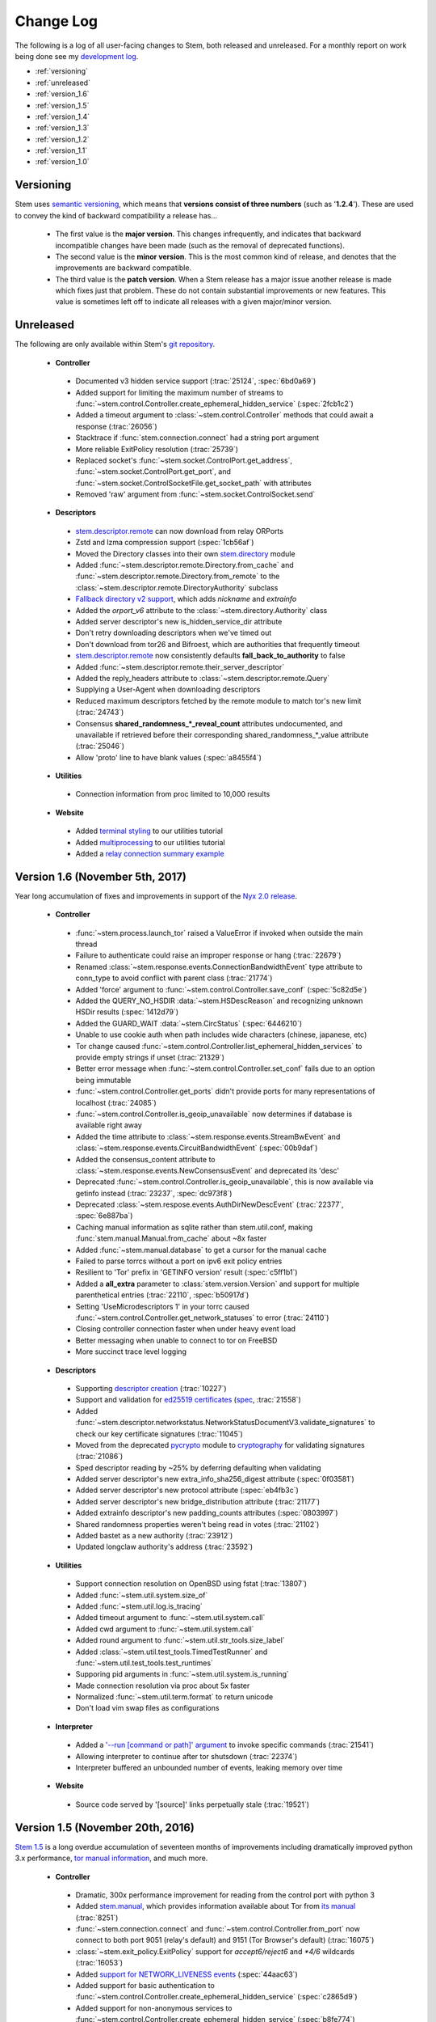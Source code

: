 Change Log
==========

The following is a log of all user-facing changes to Stem, both released and
unreleased. For a monthly report on work being done see my `development log
<http://blog.atagar.com/>`_.

* :ref:`versioning`
* :ref:`unreleased`
* :ref:`version_1.6`
* :ref:`version_1.5`
* :ref:`version_1.4`
* :ref:`version_1.3`
* :ref:`version_1.2`
* :ref:`version_1.1`
* :ref:`version_1.0`

.. _versioning:

Versioning
----------

Stem uses `semantic versioning <http://semver.org/>`_, which means that
**versions consist of three numbers** (such as '**1.2.4**'). These are used to
convey the kind of backward compatibility a release has...

 * The first value is the **major version**. This changes infrequently, and
   indicates that backward incompatible changes have been made (such as the
   removal of deprecated functions).

 * The second value is the **minor version**. This is the most common kind of
   release, and denotes that the improvements are backward compatible.

 * The third value is the **patch version**. When a Stem release has a major
   issue another release is made which fixes just that problem. These do not
   contain substantial improvements or new features. This value is sometimes
   left off to indicate all releases with a given major/minor version.

.. _unreleased:

Unreleased
----------

The following are only available within Stem's `git repository
<download.html>`_.

 * **Controller**

  * Documented v3 hidden service support (:trac:`25124`, :spec:`6bd0a69`)
  * Added support for limiting the maximum number of streams to :func:`~stem.control.Controller.create_ephemeral_hidden_service` (:spec:`2fcb1c2`)
  * Added a timeout argument to :class:`~stem.control.Controller` methods that could await a response (:trac:`26056`)
  * Stacktrace if :func:`stem.connection.connect` had a string port argument
  * More reliable ExitPolicy resolution (:trac:`25739`)
  * Replaced socket's :func:`~stem.socket.ControlPort.get_address`, :func:`~stem.socket.ControlPort.get_port`, and :func:`~stem.socket.ControlSocketFile.get_socket_path` with attributes
  * Removed 'raw' argument from :func:`~stem.socket.ControlSocket.send`

 * **Descriptors**

  * `stem.descriptor.remote <api/descriptor/remote.html>`_ can now download from relay ORPorts
  * Zstd and lzma compression support (:spec:`1cb56af`)
  * Moved the Directory classes into their own `stem.directory <api/directory.html>`_ module
  * Added :func:`~stem.descriptor.remote.Directory.from_cache` and :func:`~stem.descriptor.remote.Directory.from_remote` to the :class:`~stem.descriptor.remote.DirectoryAuthority` subclass
  * `Fallback directory v2 support <https://lists.torproject.org/pipermail/tor-dev/2017-December/012721.html>`_, which adds *nickname* and *extrainfo*
  * Added the *orport_v6* attribute to the :class:`~stem.directory.Authority` class
  * Added server descriptor's new is_hidden_service_dir attribute
  * Don't retry downloading descriptors when we've timed out
  * Don't download from tor26 and Bifroest, which are authorities that frequently timeout
  * `stem.descriptor.remote <api/descriptor/remote.html>`_  now consistently defaults **fall_back_to_authority** to false
  * Added :func:`~stem.descriptor.remote.their_server_descriptor`
  * Added the reply_headers attribute to :class:`~stem.descriptor.remote.Query`
  * Supplying a User-Agent when downloading descriptors
  * Reduced maximum descriptors fetched by the remote module to match tor's new limit (:trac:`24743`)
  * Consensus **shared_randomness_*_reveal_count** attributes undocumented, and unavailable if retrieved before their corresponding shared_randomness_*_value attribute (:trac:`25046`)
  * Allow 'proto' line to have blank values (:spec:`a8455f4`)

 * **Utilities**

  * Connection information from proc limited to 10,000 results

 * **Website**

  * Added `terminal styling <tutorials/east_of_the_sun.html#terminal-styling>`_ to our utilities tutorial
  * Added `multiprocessing <tutorials/east_of_the_sun.html#multiprocessing>`_ to our utilities tutorial
  * Added a `relay connection summary example <tutorials/examples/relay_connections.html>`_

.. _version_1.6:

Version 1.6 (November 5th, 2017)
--------------------------------

Year long accumulation of fixes and improvements in support of the `Nyx 2.0 release <http://blog.atagar.com/nyx-release-2-0/>`_.

 * **Controller**

  * :func:`~stem.process.launch_tor` raised a ValueError if invoked when outside the main thread
  * Failure to authenticate could raise an improper response or hang (:trac:`22679`)
  * Renamed :class:`~stem.response.events.ConnectionBandwidthEvent` type attribute to conn_type to avoid conflict with parent class (:trac:`21774`)
  * Added 'force' argument to :func:`~stem.control.Controller.save_conf` (:spec:`5c82d5e`)
  * Added the QUERY_NO_HSDIR :data:`~stem.HSDescReason` and recognizing unknown HSDir results (:spec:`1412d79`)
  * Added the GUARD_WAIT :data:`~stem.CircStatus` (:spec:`6446210`)
  * Unable to use cookie auth when path includes wide characters (chinese, japanese, etc)
  * Tor change caused :func:`~stem.control.Controller.list_ephemeral_hidden_services` to provide empty strings if unset (:trac:`21329`)
  * Better error message when :func:`~stem.control.Controller.set_conf` fails due to an option being immutable
  * :func:`~stem.control.Controller.get_ports` didn't provide ports for many representations of localhost (:trac:`24085`)
  * :func:`~stem.control.Controller.is_geoip_unavailable` now determines if database is available right away
  * Added the time attribute to :class:`~stem.response.events.StreamBwEvent` and :class:`~stem.response.events.CircuitBandwidthEvent` (:spec:`00b9daf`)
  * Added the consensus_content attribute to :class:`~stem.response.events.NewConsensusEvent` and deprecated its 'desc'
  * Deprecated :func:`~stem.control.Controller.is_geoip_unavailable`, this is now available via getinfo instead (:trac:`23237`, :spec:`dc973f8`)
  * Deprecated :class:`~stem.respose.events.AuthDirNewDescEvent` (:trac:`22377`, :spec:`6e887ba`)
  * Caching manual information as sqlite rather than stem.util.conf, making :func:`stem.manual.Manual.from_cache` about ~8x faster
  * Added :func:`~stem.manual.database` to get a cursor for the manual cache
  * Failed to parse torrcs without a port on ipv6 exit policy entries
  * Resilient to 'Tor' prefix in 'GETINFO version' result (:spec:`c5ff1b1`)
  * Added a **all_extra** parameter to :class:`stem.version.Version` and support for multiple parenthetical entries (:trac:`22110`, :spec:`b50917d`)
  * Setting 'UseMicrodescriptors 1' in your torrc caused :func:`~stem.control.Controller.get_network_statuses` to error (:trac:`24110`)
  * Closing controller connection faster when under heavy event load
  * Better messaging when unable to connect to tor on FreeBSD
  * More succinct trace level logging

 * **Descriptors**

  * Supporting `descriptor creation <tutorials/mirror_mirror_on_the_wall.html#can-i-create-descriptors>`_ (:trac:`10227`)
  * Support and validation for `ed25519 certificates <api/descriptor/certificate.html>`_ (`spec <https://gitweb.torproject.org/torspec.git/tree/cert-spec.txt>`_, :trac:`21558`)
  * Added :func:`~stem.descriptor.networkstatus.NetworkStatusDocumentV3.validate_signatures` to check our key certificate signatures (:trac:`11045`)
  * Moved from the deprecated `pycrypto <https://www.dlitz.net/software/pycrypto/>`_ module to `cryptography <https://pypi.python.org/pypi/cryptography>`_ for validating signatures (:trac:`21086`)
  * Sped descriptor reading by ~25% by deferring defaulting when validating
  * Added server descriptor's new extra_info_sha256_digest attribute (:spec:`0f03581`)
  * Added server descriptor's new protocol attribute (:spec:`eb4fb3c`)
  * Added server descriptor's new bridge_distribution attribute (:trac:`21177`)
  * Added extrainfo descriptor's new padding_counts attributes (:spec:`0803997`)
  * Shared randomness properties weren't being read in votes (:trac:`21102`)
  * Added bastet as a new authority (:trac:`23912`)
  * Updated longclaw authority's address (:trac:`23592`)

 * **Utilities**

  * Support connection resolution on OpenBSD using fstat (:trac:`13807`)
  * Added :func:`~stem.util.system.size_of`
  * Added :func:`~stem.util.log.is_tracing`
  * Added timeout argument to :func:`~stem.util.system.call`
  * Added cwd argument to :func:`~stem.util.system.call`
  * Added round argument to :func:`~stem.util.str_tools.size_label`
  * Added :class:`~stem.util.test_tools.TimedTestRunner` and :func:`~stem.util.test_tools.test_runtimes`
  * Supporing pid arguments in :func:`~stem.util.system.is_running`
  * Made connection resolution via proc about 5x faster
  * Normalized :func:`~stem.util.term.format` to return unicode
  * Don't load vim swap files as configurations

 * **Interpreter**

  * Added a `'--run [command or path]' argument <tutorials/down_the_rabbit_hole.html#running-individual-commands>`_ to invoke specific commands (:trac:`21541`)
  * Allowing interpreter to continue after tor shutsdown (:trac:`22374`)
  * Interpreter buffered an unbounded number of events, leaking memory over time

 * **Website**

  * Source code served by '[source]' links perpetually stale (:trac:`19521`)

.. _version_1.5:

Version 1.5 (November 20th, 2016)
---------------------------------

`Stem 1.5 <http://blog.atagar.com/stem-release-1-5/>`_ is a long overdue
accumulation of seventeen months of improvements including dramatically
improved python 3.x performance, `tor manual information <api/manual.html>`_,
and much more.

 * **Controller**

  * Dramatic, 300x performance improvement for reading from the control port with python 3
  * Added `stem.manual <api/manual.html>`_, which provides information available about Tor from `its manual <https://www.torproject.org/docs/tor-manual.html.en>`_ (:trac:`8251`)
  * :func:`~stem.connection.connect` and :func:`~stem.control.Controller.from_port` now connect to both port 9051 (relay's default) and 9151 (Tor Browser's default) (:trac:`16075`)
  * :class:`~stem.exit_policy.ExitPolicy` support for *accept6/reject6* and *\*4/6* wildcards (:trac:`16053`)
  * Added `support for NETWORK_LIVENESS events <api/response.html#stem.response.events.NetworkLivenessEvent>`_ (:spec:`44aac63`)
  * Added support for basic authentication to :func:`~stem.control.Controller.create_ephemeral_hidden_service` (:spec:`c2865d9`)
  * Added support for non-anonymous services to :func:`~stem.control.Controller.create_ephemeral_hidden_service` (:spec:`b8fe774`)
  * Added :func:`~stem.control.event_description` for getting human-friendly descriptions of tor events (:trac:`19061`)
  * Added :func:`~stem.control.Controller.reconnect` to the :class:`~stem.control.Controller`
  * Added :func:`~stem.control.Controller.is_set` to the :class:`~stem.control.Controller`
  * Added :func:`~stem.control.Controller.is_user_traffic_allowed` to the :class:`~stem.control.Controller`
  * Added the replica attribute to :class:`~stem.response.events.HSDescEvent` (:spec:`4989e73`)
  * Added the NoEdConsensus :data:`~stem.Flag` (:spec:`dc99160`)
  * Recognize listeners with IPv6 addresses in :func:`~stem.control.Controller.get_listeners`
  * :func:`~stem.process.launch_tor` could leave a lingering process during an unexpected exception (:trac:`17946`)
  * IPv6 addresses could trigger errors in :func:`~stem.control.Controller.get_listeners`, :class:`~stem.response.events.ORConnEvent`, and quite a few other things (:trac:`16174`)
  * Don't obscure stacktraces, most notably :class:`~stem.control.Controller` getter methods with default values
  * Classes with custom equality checks didn't provide a corresponding inequality method

 * **Descriptors**

  * `Shorthand functions for stem.descriptor.remote <api/descriptor/remote.html#stem.descriptor.remote.get_instance>`_
  * Added `fallback directory information <api/descriptor/remote.html#stem.descriptor.remote.FallbackDirectory>`_.
  * Support for ed25519 descriptor fields (:spec:`5a79d67`)
  * Support downloading microdescriptor consensus with :func:~stem.descriptor.remote.DescriptorDownloader.get_consensus` (:spec`e788b8f`)
  * Added consensus and vote's new shared randomness attributes (:spec:`9949f64`) 
  * Added server descriptor's new allow_tunneled_dir_requests attribute (:spec:`8bc30d6`)
  * Server descriptor validation fails with 'extra-info-digest line had an invalid value' from additions in proposal 228 (:trac:`16227`)
  * :class:`~stem.descriptor.server_descriptor.BridgeDescriptor` now has 'ntor_onion_key' like its unsanitized counterparts
  * Replaced the :class:`~stem.descriptor.microdescriptor.Microdescriptor` identifier and identifier_type attributes with an identifiers hash since it can now appear multiple times (:spec:`09ff9e2`)
  * Unable to read descriptors from data directories on Windows due to their CRLF newlines (:trac:`17051`)
  * TypeError under python3 when using 'use_mirrors = True' (:trac:`17083`)
  * Deprecated hidden service descriptor's *introduction_points_auth* field, which was never implemented in tor (:trac:`15190`, :spec:`9c218f9`)
  * Deprecated :func:`~stem.descriptor.remote.DescriptorDownloader.get_microdescriptors` as it was never implemented in tor (:trac:`9271`)
  * :func:`~stem.control.Controller.get_hidden_service_descriptor` errored when provided a *servers* argument (:trac:`18401`)
  * Fixed parsing of server descriptor's *allow-single-hop-exits* and *caches-extra-info* lines
  * Bracketed IPv6 addresses were mistreated as being invalid content
  * Better validation for non-ascii descriptor content
  * Updated dannenberg's v3ident (:trac:`17906`)
  * Removed urras as a directory authority (:trac:`19271`)

 * **Utilities**

  * IPv6 support in :func:`~stem.util.connection.get_connections` when resolving with proc, netstat, lsof, or ss (:trac:`18079`)
  * The 'ss' connection resolver didn't work on Gentoo (:trac:`18079`)
  * Recognize IPv4-mapped IPv6 addresses in our utils (:trac:`18079`)
  * Allow :func:`stem.util.conf.Config.set` to remove values when provided with a **None** value
  * Support prefix and suffix issue strings in :func:`~stem.util.test_tools.pyflakes_issues`
  * Additional information when :func:`~stem.util.system.call` fails through a :class:`~stem.util.system.CallError`
  * Added **stem.util.system.SYSTEM_CALL_TIME** with the total time spent on system calls
  * Added an **is_ipv6** value to :class:`~stem.util.connection.Connection` instances
  * Added LINES attribute to :data:`~stem.util.term.Attr`
  * Added :func:`~stem.util.system.pids_by_user`
  * Added :func:`~stem.util.connection.address_to_int`
  * Added :func:`~stem.util.term.encoding`
  * Added :func:`~stem.util.__init__.datetime_to_unix`

 * **Interpreter**

  * Added a '--tor [path]' argument to specify the tor binary to run.

 * **Website**

  * `Comparison of our descriptor parsing libraries <tutorials/mirror_mirror_on_the_wall.html#are-there-any-other-parsing-libraries>`_
  * Example for `custom path selection for circuits <tutorials/to_russia_with_love.html#custom-path-selection>`_ (:trac:`8728`)
  * Example for `persisting ephemeral hidden service keys <tutorials/over_the_river.html#ephemeral-hidden-services>`_

 * **Version 1.5.3** (December 5th, 2016) - including tests and site in the
   release tarball

 * **Version 1.5.4** (January 4th, 2017) - drop validation of the order of
   fields in the tor consensus (:trac:`21059`)

.. _version_1.4:

Version 1.4 (May 13th, 2015)
----------------------------

`Stem's 1.4 release <https://blog.torproject.org/blog/stem-release-14>`_ brings
with it new hidden service capabilities. Most notably, `ephemeral hidden
services <tutorials/over_the_river.html#ephemeral-hidden-services>`_ and the
ability to `read hidden service descriptors
<tutorials/over_the_river.html#hidden-service-descriptors>`_. This release also
changes descriptor validation to now be opt-in rather than opt-out. When
unvalidated content is lazy-loaded, `greatly improving our performance
<https://lists.torproject.org/pipermail/tor-dev/2015-January/008211.html>`_.

And last, Stem also now runs directly under both python2 and python3 without a
2to3 conversion (:trac:`14075`)!

 * **Controller**

  * Added :class:`~stem.control.Controller` methods for a new style of hidden services that don't touch disk: :func:`~stem.control.Controller.list_ephemeral_hidden_services`, :func:`~stem.control.Controller.create_ephemeral_hidden_service`, and :func:`~stem.control.Controller.remove_ephemeral_hidden_service` (:spec:`f5ff369`)
  * Added :func:`~stem.control.Controller.get_hidden_service_descriptor` and `support for HS_DESC_CONTENT events <api/response.html#stem.response.events.HSDescContentEvent>`_ (:trac:`14847`, :spec:`aaf2434`)
  * :func:`~stem.process.launch_tor_with_config` avoids writing a temporary torrc to disk if able (:trac:`13865`)
  * :class:`~stem.response.events.CircuitEvent` support for the new SOCKS_USERNAME and SOCKS_PASSWORD arguments (:trac:`14555`, :spec:`2975974`)
  * The 'strict' argument of :func:`~stem.exit_policy.ExitPolicy.can_exit_to` didn't behave as documented (:trac:`14314`)
  * Threads spawned for status change listeners were never joined on, potentially causing noise during interpreter shutdown
  * Added support for specifying the authentication type and client names in :func:`~stem.control.Controller.create_hidden_service` (:trac:`14320`)

 * **Descriptors**

  * Lazy-loading descriptors, improving performance by 25-70% depending on what type it is (:trac:`14011`)
  * Added `support for hidden service descriptors <api/descriptor/hidden_service_descriptor.html>`_ (:trac:`15004`)
  * When reading sanitised bridge descriptors (server or extrainfo), :func:`~stem.descriptor.__init__.parse_file` treated the whole file as a single descriptor
  * The :class:`~stem.descriptor.networkstatus.DirectoryAuthority` 'fingerprint' attribute was actually its 'v3ident'
  * Added consensus' new package attribute (:spec:`ab64534`)
  * Added extra info' new hs_stats_end, hs_rend_cells, hs_rend_cells_attr, hs_dir_onions_seen, and hs_dir_onions_seen_attr attributes (:spec:`ddb630d`)
  * Updating Faravahar's address (:trac:`14487`)

 * **Utilities**

  * Windows support for connection resolution (:trac:`14844`)
  * :func:`stem.util.connection.port_usage` always returned None (:trac:`14046`)
  * :func:`~stem.util.test_tools.stylistic_issues` and :func:`~stem.util.test_tools.pyflakes_issues` now provide namedtuples that also includes the line
  * Added :func:`stem.util.system.tail`
  * Proc connection resolution could fail on especially busy systems (:trac:`14048`)

 * **Website**

  * Added support and `instructions for tox <faq.html#how-do-i-test-compatibility-with-multiple-python-versions>`_ (:trac:`14091`)
  * Added OSX to our `download page <download.html>`_ (:trac:`8588`)
  * Updated our twitter example to work with the service's 1.1 API (:trac:`9003`)

 * **Version 1.4.1** (May 18th, 2015) - fixed issue where descriptors couldn't
   be unpickled (:trac:`16054`) and a parsing issue for router status entry
   bandwidth lines (:trac:`16048`)

.. _version_1.3:

Version 1.3 (December 22nd, 2014)
---------------------------------

With `Stem's 1.3 release <https://blog.torproject.org/blog/stem-release-13>`_
it's now much easier to `work with hidden services
<tutorials/over_the_river.html>`_, 40% faster to read decriptors, and includes
a myriad of other improvements. For a nice description of the changes this
brings see `Nathan Willis' LWN article <http://lwn.net/Articles/632914/>`_.

 * **Controller**

  * Added :class:`~stem.control.Controller` methods to more easily work with hidden service configurations: :func:`~stem.control.Controller.get_hidden_service_conf`, :func:`~stem.control.Controller.set_hidden_service_conf`, :func:`~stem.control.Controller.create_hidden_service`, and :func:`~stem.control.Controller.remove_hidden_service` (:trac:`12533`)
  * Added :func:`~stem.control.Controller.get_accounting_stats` to the :class:`~stem.control.Controller`
  * Added :func:`~stem.control.Controller.get_effective_rate` to the :class:`~stem.control.Controller`
  * Added :func:`~stem.control.BaseController.connection_time` to the :class:`~stem.control.BaseController`
  * Changed :func:`~stem.control.Controller.get_microdescriptor`, :func:`~stem.control.Controller.get_server_descriptor`, and :func:`~stem.control.Controller.get_network_status` to get our own descriptor if no fingerprint or nickname is provided.
  * Added :class:`~stem.exit_policy.ExitPolicy` methods for more easily handling 'private' policies (the `default prefix <https://www.torproject.org/docs/tor-manual.html.en#ExitPolicyRejectPrivate>`_) and the defaultly appended suffix. This includes :func:`~stem.exit_policy.ExitPolicy.has_private`, :func:`~stem.exit_policy.ExitPolicy.strip_private`, :func:`~stem.exit_policy.ExitPolicy.has_default`, and :func:`~stem.exit_policy.ExitPolicy.strip_default` :class:`~stem.exit_policy.ExitPolicy` methods in addition to :func:`~stem.exit_policy.ExitPolicyRule.is_private` and :func:`~stem.exit_policy.ExitPolicyRule.is_default` for the :class:`~stem.exit_policy.ExitPolicyRule`. (:trac:`10107`)
  * Added the reason attribute to :class:`~stem.response.events.HSDescEvent` (:spec:`7908c8d`)
  * :func:`~stem.process.launch_tor_with_config` could cause a "Too many open files" OSError if called too many times (:trac:`13141`)
  * The :func:`~stem.control.Controller.get_exit_policy` method errored if tor couldn't determine our external address
  * The Controller's methods for retrieving descriptors could raise unexpected ValueErrors if tor didn't have any descriptors available
  * Throwing a new :class:`~stem.DescriptorUnavailable` exception type when the :class:`~stem.control.Controller` can't provide the descriptor for a relay (:trac:`13879`)

 * **Descriptors**

  * Improved speed for parsing consensus documents by around 40% (:trac:`12859` and :trac:`13821`)
  * Don't fail if consensus method 1 is not present, as it is no longer required (:spec:`fc8a6f0`)
  * Include '\*.new' files when reading from a Tor data directory (:trac:`13756`)
  * Updated the authorities we list, `replacing turtles with longclaw <https://lists.torproject.org/pipermail/tor-talk/2014-November/035650.html>`_ and `updating gabelmoo's address <https://lists.torproject.org/pipermail/tor-talk/2014-September/034898.html>`_
  * Noting if authorities are also a bandwidth authority or not
  * Microdescriptor validation issues could result in an AttributeError (:trac:`13904`)

 * **Utilities**

  * Added support for directories to :func:`stem.util.conf.Config.load`
  * Changed :func:`stem.util.conf.uses_settings` to only provide a 'config' keyword arument if the decorated function would accept it
  * Added :func:`stem.util.str_tools.crop`
  * Added :func:`stem.util.proc.file_descriptors_used`
  * Dropped the 'get_*' prefix from most function names. Old names will still work, but are a deprecated alias.

 * **Interpreter**

  * The /info command errored for relays without contact information

 * **Website**

  * Tutorial for `hidden services <tutorials/over_the_river.html>`_
  * Example for `writing descriptors to disk and reading them back <tutorials/mirror_mirror_on_the_wall.html#saving-and-loading-descriptors>`_ (:trac:`13774`)
  * Added Gentoo to our `download page <download.html>`_ and handful of testing revisions for that platform (:trac:`13904`)
  * Tests for our tutorial examples (:trac:`11335`)
  * Revised `GitWeb <https://gitweb.torproject.org/>`_ urls to work after its upgrade

.. _version_1.2:

Version 1.2 (June 1st, 2014)
----------------------------

`Stem release 1.2 <https://blog.torproject.org/blog/stem-release-12>`_
added our `interactive Tor interpreter <tutorials/down_the_rabbit_hole.html>`_
among numerous other improvements and fixes.

 * **Controller**

  * New, better :func:`~stem.connection.connect` function that deprecates :func:`~stem.connection.connect_port` and :func:`~stem.connection.connect_socket_file`
  * Added :func:`~stem.control.Controller.is_newnym_available` and :func:`~stem.control.Controller.get_newnym_wait` methods to the :class:`~stem.control.Controller`
  * Added :func:`~stem.control.Controller.get_ports` and :func:`~stem.control.Controller.get_listeners` methods to the :class:`~stem.control.Controller`
  * Added :func:`~stem.control.Controller.drop_guards` (:trac:`10032`, :spec:`7c6c7fc`)
  * Added the id attribute to :class:`~stem.response.events.ORConnEvent` (:spec:`6f2919a`)
  * Added `support for CONN_BW events <api/response.html#stem.response.events.ConnectionBandwidthEvent>`_ (:spec:`6f2919a`)
  * Added `support for CIRC_BW events <api/response.html#stem.response.events.CircuitBandwidthEvent>`_ (:spec:`6f2919a`)
  * Added `support for CELL_STATS events <api/response.html#stem.response.events.CellStatsEvent>`_ (:spec:`6f2919a`)
  * Added `support for TB_EMPTY events <api/response.html#stem.response.events.TokenBucketEmptyEvent>`_ (:spec:`6f2919a`)
  * Added `support for HS_DESC events <api/response.html#stem.response.events.HSDescEvent>`_ (:trac:`10807`, :spec:`a67ac4d`)
  * Changed :func:`~stem.control.Controller.get_network_status` and :func:`~stem.control.Controller.get_network_statuses` to provide :class:`~stem.descriptor.router_status_entry.RouterStatusEntryMicroV3` if Tor is using microdescriptors (:trac:`7646`)
  * The :func:`~stem.connection.connect_port` and :func:`~stem.connection.connect_socket_file` didn't properly mark the Controller it returned as being authenticated, causing event listening among other things to fail
  * The :func:`~stem.control.Controller.add_event_listener` method couldn't accept event types that Stem didn't already recognize
  * The :class:`~stem.exit_policy.ExitPolicy` class couldn't be pickled
  * Tor instances spawned with :func:`~stem.process.launch_tor` and :func:`~stem.process.launch_tor_with_config` could hang due to unread stdout content, we now close stdout and stderr once tor finishes bootstrapping (:trac:`9862`)

 * **Descriptors**

  * Added tarfile support to :func:`~stem.descriptor.__init__.parse_file` (:trac:`10977`)
  * Added microdescriptor's new identifier and identifier_type attributes (:spec:`22cda72`)

 * **Utilities**

  * Added the `stem.util.test_tools <api/util/test_tools.html>`_ module
  * Started vending the `stem.util.tor_tools <api/util/tor_tools.html>`_ module
  * Added :func:`stem.util.connection.port_usage`
  * Added :func:`stem.util.system.files_with_suffix`

 * **Interpreter**

  * Initial release of our `interactive Tor interpreter <tutorials/down_the_rabbit_hole.html>`_!

 * **Website**

  * Added a section with `example scripts <tutorials/double_double_toil_and_trouble.html#scripts>`_.
  * Made FAQ and other sections quite a bit more succinct.

 * **Version 1.2.2** (June 7th, 2014) - fixed an issue where the stem.util.conf
   module would fail under Python 2.6 with an AttributeError (:trac:`12223`)

 * **Version 1.2.1** (June 3rd, 2014) - fixed an issue where descriptor
   parsersing would fail under Python 3.x with a TypeError (:trac:`12185`)

.. _version_1.1:

Version 1.1 (October 14th, 2013)
--------------------------------

`Stem release 1.1 <https://blog.torproject.org/blog/stem-release-11>`_
introduced `remote descriptor fetching <api/descriptor/remote.html>`_,
`connection resolution <tutorials/east_of_the_sun.html#connection-resolution>`_
and a myriad of smaller improvements and fixes.

 * **Controller**

  * :func:`~stem.control.Controller.get_network_status` and :func:`~stem.control.Controller.get_network_statuses` now provide v3 rather than v2 directory information (:trac:`7953`, :spec:`d2b7ebb`)
  * :class:`~stem.response.events.AddrMapEvent` support for the new CACHED argument (:trac:`8596`, :spec:`25b0d43`)
  * :func:`~stem.control.Controller.attach_stream` could encounter an undocumented 555 response (:trac:`8701`, :spec:`7286576`)
  * :class:`~stem.descriptor.server_descriptor.RelayDescriptor` digest validation was broken when dealing with non-unicode content with Python 3 (:trac:`8755`)
  * The :class:`~stem.control.Controller` use of cached content wasn't thread safe (:trac:`8607`)
  * Added :func:`~stem.control.Controller.get_user` method to the :class:`~stem.control.Controller`
  * Added :func:`~stem.control.Controller.get_pid` method to the :class:`~stem.control.Controller`
  * :class:`~stem.response.events.StreamEvent` didn't recognize IPv6 addresses (:trac:`9181`)
  * :func:`~stem.control.Controller.get_conf` mistakenly cached hidden service related options (:trac:`9792`)
  * Added `support for TRANSPORT_LAUNCHED events <api/response.html#stem.response.events.TransportLaunchedEvent>`_ (:spec:`48f6dd0`)

 * **Descriptors**

  * Added the `stem.descriptor.remote <api/descriptor/remote.html>`_ module.
  * Added support for `TorDNSEL exit lists <api/descriptor/tordnsel.html>`_ (:trac:`8255`)
  * The :class:`~stem.descriptor.reader.DescriptorReader` mishandled relative paths (:trac:`8815`)

 * **Utilities**

  * Connection resolution via the :func:`~stem.util.connection.get_connections` function (:trac:`7910`)
  * :func:`~stem.util.system.set_process_name` inserted spaces between characters (:trac:`8631`)
  * :func:`~stem.util.system.pid_by_name` can now pull for all processes with a given name
  * :func:`~stem.util.system.call` ignored the subprocess' exit status
  * Added :func:`stem.util.system.name_by_pid`
  * Added :func:`stem.util.system.user`
  * Added :func:`stem.util.system.start_time`
  * Added :func:`stem.util.system.bsd_jail_path`
  * Added :func:`stem.util.system.is_tarfile`
  * Added :func:`stem.util.connection.is_private_address`

 * **Website**

  * Overhaul of Stem's `download page <download.html>`_. This included several
    improvements, most notably the addition of PyPI, Ubuntu, Fedora, Slackware,
    and FreeBSD.
  * Replaced default sphinx header with a navbar menu.
  * Added this change log.
  * Added the `FAQ page <faq.html>`_.
  * Settled on a `logo
    <http://www.wpclipart.com/plants/assorted/P/plant_stem.png.html>`_ for
    Stem.
  * Expanded the `client usage tutorial <tutorials/to_russia_with_love.html>`_
    to cover SocksiPy and include an example for polling Twitter.
  * Subtler buttons for the frontpage (`before
    <https://www.atagar.com/transfer/stem_frontpage/before.png>`_ and `after
    <https://www.atagar.com/transfer/stem_frontpage/after.png>`_).

 * **Version 1.1.1** (November 9th, 2013) - fixed an issue where imports of stem.util.system
   would fail with an ImportError for pwd under Windows (:trac:`10072`)

.. _version_1.0:

Version 1.0 (March 26th, 2013)
------------------------------

This was the `initial release of Stem
<https://blog.torproject.org/blog/stem-release-10>`_.

 * **Version 1.0.1** (March 27th, 2013) - fixed an issue where installing with
   Python 3.x (python3 setup.py install) resulted in a stacktrace

